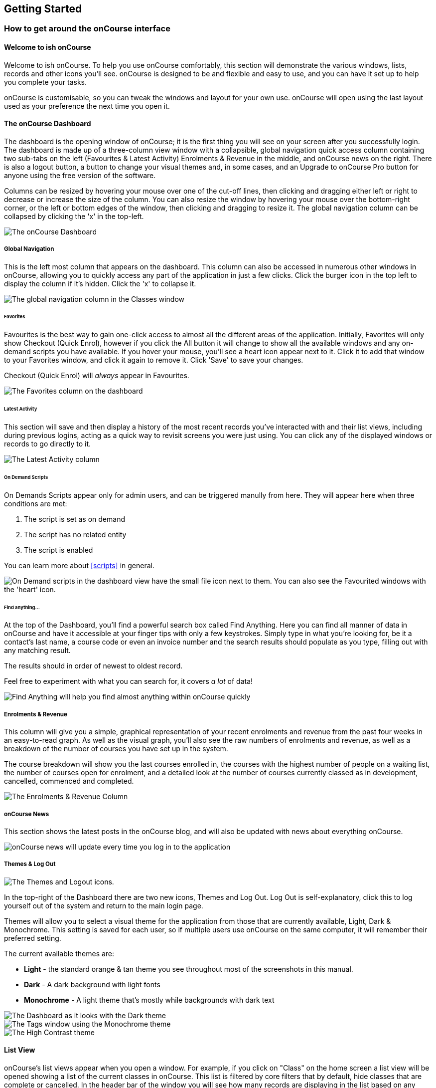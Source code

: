 [[gettingStarted]]
== Getting Started

[[gettingStarted-onCourseInterface]]
=== How to get around the onCourse interface

[[gettingStarted-gettingAround]]
==== Welcome to ish onCourse

Welcome to ish onCourse.
To help you use onCourse comfortably, this section will demonstrate the various windows, lists, records and other icons you'll see. onCourse is designed to be and flexible and easy to use, and you can have it set up to help you complete your tasks.

onCourse is customisable, so you can tweak the windows and layout for your own use. onCourse will open using the last layout used as your preference the next time you open it.

[[gettingStarted-homeScreen]]
==== The onCourse Dashboard

The dashboard is the opening window of onCourse; it is the first thing you will see on your screen after you successfully login.
The dashboard is made up of a three-column view window with a collapsible, global navigation quick access column containing two sub-tabs on the left (Favourites & Latest Activity) Enrolments & Revenue in the middle, and onCourse news on the right.
There is also a logout button, a button to change your visual themes and, in some cases, and an Upgrade to onCourse Pro button for anyone using the free version of the software.

Columns can be resized by hovering your mouse over one of the cut-off lines, then clicking and dragging either left or right to decrease or increase the size of the column.
You can also resize the window by hovering your mouse over the bottom-right corner, or the left or bottom edges of the window, then clicking and dragging to resize it.
The global navigation column can be collapsed by clicking the 'x' in the top-left.

image::images/dashboard_new.png[ The onCourse Dashboard]

===== Global Navigation

This is the left most column that appears on the dashboard.
This column can also be accessed in numerous other windows in onCourse, allowing you to quickly access any part of the application in just a few clicks.
Click the burger icon in the top left to display the column if it's hidden.
Click the 'x' to collapse it.

image::images/global_nav_column.png[ The global navigation column in the Classes window]

====== Favorites

Favourites is the best way to gain one-click access to almost all the different areas of the application.
Initially, Favorites will only show Checkout (Quick Enrol), however if you click the All button it will change to show all the available windows and any on-demand scripts you have available.
If you hover your mouse, you'll see a heart icon appear next to it.
Click it to add that window to your Favorites window, and click it again to remove it.
Click 'Save' to save your changes.

Checkout (Quick Enrol) will _always_ appear in Favourites.

image::images/dashboard_quickaccess.png[ The Favorites column on the dashboard]

====== Latest Activity

This section will save and then display a history of the most recent records you've interacted with and their list views, including during previous logins, acting as a quick way to revisit screens you were just using.
You can click any of the displayed windows or records to go directly to it.

image::images/dashboard_latest.png[ The Latest Activity column]

====== On Demand Scripts

On Demands Scripts appear only for admin users, and can be triggered manully from here.
They will appear here when three conditions are met:


. The script is set as on demand
. The script has no related entity
. The script is enabled

You can learn more about <<scripts>> in general.

image::images/on_demand_scripts_dashboard.png[ On Demand scripts in the dashboard view have the small file icon next to them. You can also see the Favourited windows with the 'heart' icon.]

====== Find anything...

At the top of the Dashboard, you'll find a powerful search box called Find Anything.
Here you can find all manner of data in onCourse and have it accessible at your finger tips with only a few keystrokes.
Simply type in what you're looking for, be it a contact's last name, a course code or even an invoice number and the search results should populate as you type, filling out with any matching result.

The results should in order of newest to oldest record.

Feel free to experiment with what you can search for, it covers _a lot_ of data!

image::images/find_anything.png[ Find Anything will help you find almost anything within onCourse quickly]

===== Enrolments & Revenue

This column will give you a simple, graphical representation of your recent enrolments and revenue from the past four weeks in an easy-to-read graph.
As well as the visual graph, you'll also see the raw numbers of enrolments and revenue, as well as a breakdown of the number of courses you have set up in the system.

The course breakdown will show you the last courses enrolled in, the courses with the highest number of people on a waiting list, the number of courses open for enrolment, and a detailed look at the number of courses currently classed as in development, cancelled, commenced and completed.

image::images/enrolments_revenue.png[ The Enrolments & Revenue Column]

===== onCourse News

This section shows the latest posts in the onCourse blog, and will also be updated with news about everything onCourse.

image::images/dashboard_news.png[ onCourse news will update every time you log in to the application]

===== Themes & Log Out

image::images/themes_and_logout.png[ The Themes and Logout icons.]

In the top-right of the Dashboard there are two new icons, Themes and Log Out.
Log Out is self-explanatory, click this to log yourself out of the system and return to the main login page.

Themes will allow you to select a visual theme for the application from those that are currently available, Light, Dark & Monochrome.
This setting is saved for each user, so if multiple users use onCourse on the same computer, it will remember their preferred setting.

The current available themes are:

* *Light* - the standard orange & tan theme you see throughout most of the screenshots in this manual.
* *Dark* - A dark background with light fonts
* *Monochrome* - A light theme that's mostly while backgrounds with dark text

image::images/dark_theme.png[ The Dashboard as it looks with the Dark theme]

image::images/tag_colours.png[ The Tags window using the Monochrome theme]

image::images/high_contrast.png[ The High Contrast theme]

[[gettingStarted-listView]]
==== List View

onCourse's list views appear when you open a window.
For example, if you click on "Class" on the home screen a list view will be opened showing a list of the current classes in onCourse.
This list is filtered by core filters that by default, hide classes that are complete or cancelled.
In the header bar of the window you will see how many records are displaying in the list based on any filters or search options running e.g. Classes (38 shown of 267).

* Will display columns relevant to the window you've opened.
Select a record by clicking on it, or select multiple records by holding shift and clicking on each.
* Add new records by clicking the + button.
* Column size can be adjusted by clicking and dragging the edges of a column from side to side.
You can also customise the columns that appear by clicking the 'eye' icon and selecting your preferred columns.
* Filters can be applied in the left-side column. Learn more about creating filters using tags in our <<tagging, Tagging chapter>>.
* You can sort columns by clicking their header. You can sort by multiple columns by holding down the shift key and clicking each column. The sort will prioritise based on the order of the columns you click.
* List views offer a two-column and three-column view.
The three-column view will give you a detailed look at a specific record, while the two-column view will give you a better overview of more data.
* Advanced Search will let you find records using a combination of conditions.
You can learn more about <<search-advanced>>.

image::images/3_column_view.png[ The Qualifications page using a three-column view]

image::images/2_column_list.png[ The Qualifications page using a two-column view]

Within the two-column view you can customise the columns visible to you by clicking the eye icon that appears, and then selecting the columns you want to be visible.

image::images/column_select.png[ The column select pop-up visible in the two-column view.]

===== Help icon

This circular question mark icon can be found all throughout onCourse, and when clicked, will open up the relevant section of the user manual for this window in your web browser.

image::images/find_in_manual.png[ The help icon]

==== Searching in List Views

Advanced and simple searches are also available from the list view, and all record printing or exporting happens from the list view. You can learn more about <<search, Searching here>>.

==== Adding and removing records in List View

The list view is also where you can add and delete records.
On most list views, you will see a plus (+) and a remove (-) symbol.
Click on the plus symbol to create a new class and fill out the fields and options fulfill the criteria needed for that particular record.

To delete a record, highlight the record you want to remove, click on the remove button, and the record will be deleted.
Some records in onCourse cannot be deleted because they have formed relationships with other onCourse records, and it doesn't make sense to be allowed to delete half of a record relationship. E.G. if you try to delete a class with one or more enrolments in it (even if those enrolments have been cancelled), you will get a message like the one below.
In this instance, you would need to cancel the class instead of deleting it.

image::images/immutableClass.png[ Trying to remove a class with an enrolment]

However, if you tried to delete a class without any enrolments, you will see a message like the one below.
Once you select 'delete' the record will be permanently removed from the database.

image::images/removeClass.png[ Trying to remove a class with no enrolments]

===== Printing and Exporting from the list view

You can print a report or export (CSV/XML/json/text or any other format) from any list view by selecting the records you'd like to include, then hitting the Share button.
You can then select the type of output you want.
If you choose PDF you can also select a background.

Learn more about <<reports>> and <<importExport-Export>>.

image::images/listViewIcons.png[ Records highlighted and ready to print or export]

[[gettingStarted-cogwheel]]
=== Cogwheel special functions

The cogwheel is a powerful and very useful tool in onCourse, as it can execute a range of complex tasks on groups of records that would otherwise take a while to achieve manually.

The cogwheel appears on most screens in onCourse, and the options that appear under it will largely be contextual to the screen you're viewing.
You can manually execute scripts, duplicate classes and courses, send messages to contacts, add or remove classes from your website and whole lot more.

To use the cogwheel, highlight a record on the window you're viewing, then click the cogwheel icon to see your options.

[[gettingStarted-recordView]]
=== Record detail view

The onCourse record view appears once you open (double-click) on a record in a list view.
It is how you edit things like contacts, courses, classes etc and contains tab groups.
Depending on the records you're viewing, the information displayed and how its shown can vary a lot.

To see a record view, go to a window like "classes" and double-click on a record in the list view.
The screenshot below shows you what to expect in a typical class record view, remembering this varies depending on what kind of window you are in.
All windows are laid out similarly in onCourse, with tabs to group related data and navigate inside the record.

image::images/recordTabs.png[ A typical tab layout in an onCourse record view]

But the class record view alone is not enough to get an idea of how tabs work, throughout this documentation, there are detailed explanations of what each record view tab means, for example see the
<<classes, Classes chapter>> to learn about class record view tabs in detail, or see the <<tutor, Tutors chapter>> to learn about tutor record view tabs.

In a record view, you will see these buttons on the bottom:

* Next: If you press this, the very next record in the list will load its data into the record view, this will basically close the record you were just looking at and replace the data with the next record in line.
Note that this could take a few seconds as it is bringing up a lot of data from the record.
It's a faster way than closing the current record view and opening another record view.
If you have made any changes to the record, you will promoted to save before moving forwards.
* Previous: Like the "next" button, pressing on the previous button will load the previous record or the record before the record you are currently viewing.
You may be prompted to save first.
* Cancel: After clicking on this button, you will be asked if you want to discard changes or save changes.
Discarding means you are not saving you changes on closing.
This will only occur if you have made any changes, otherwise the window will just close and you'll return to the list view.
* Save: This button will save your changes to the record and close, it won't ask you for anything unlike the "cancel" button.
When you close a record view, you will returned to your previous list view.

image::images/cancelButton.png[ If you make any changes to the record,
you will see this dialogue]

[[gettingStarted-openRelatedRecords]]
==== Open related records

The open related records icon will appear in carious windows throughout onCourse.
This little icon is very useful, as it opens the record in a new browser tab.
The best way to define it is to give you an example of what it is used for:

* If you are confirming class details for a student on the phone, they may want to know more about the units of competency assigned to the course.
This little icon will appear to the right for the name of the course, simply click, check the course VET details in the window that pops up, and choose cancel when you have completed viewing the record.
The screenshots below illustrate this process.

image::images/openRelatedIconImage.png[ The "open related record" icon]

This icon is actually very small in the onCourse interface, so we blew it up a bit to get an idea of what you are looking for in onCourse.
When you see this icon, click on it to open the related record.
For example, if this icon is near a students name "John Smith", then click on it and "John Smith" record will appear for you to edit.

image::images/openRelatedIcon.png[ The "open related record" icon on the right hand side of the field name]

This is an example of the open related records icon in action, as you can see it is small and to the right of the row.

==== Mandatory fields

If you try to save a record that contains an empty field that has been set as mandatory, the Save button will appear with an exclamation mark in it, and when clicked, will scroll you to the field in question so you can enter the data before moving on.

You will not be able to save and continue before adding valid data to the field.

image::images/mandatory_fields_error.png[ The Save button showing there's some information missing,and the offending field's highlighted in red]

=== Offcourse Error

If you try to navigate to a page in onCourse that doesn't exist, you'll see the below error window.
Click the Dashboard link to go back to the dashboard.

image::images/offcourse.png[ You have gone offCourse]
